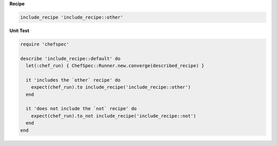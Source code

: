 .. The contents of this file are included in multiple topics.
.. This file should not be changed in a way that hinders its ability to appear in multiple documentation sets.


**Recipe**

.. code-block:: ruby

   include_recipe 'include_recipe::other'

**Unit Test**

.. code-block:: ruby

   require 'chefspec'

   describe 'include_recipe::default' do
     let(:chef_run) { ChefSpec::Runner.new.converge(described_recipe) }
   
     it 'includes the `other` recipe' do
       expect(chef_run).to include_recipe('include_recipe::other')
     end
   
     it 'does not include the `not` recipe' do
       expect(chef_run).to_not include_recipe('include_recipe::not')
     end
   end
